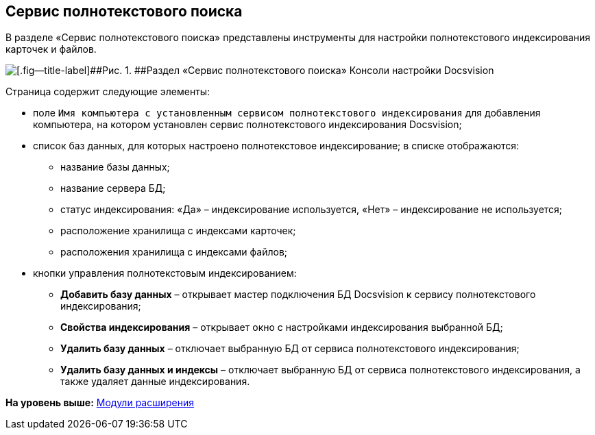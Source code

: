 [[ariaid-title1]]
== Сервис полнотекстового поиска

В разделе «Сервис полнотекстового поиска» представлены инструменты для настройки полнотекстового индексирования карточек и файлов.

image::img/Expansion_Modules_FullText_Search.png[[.fig--title-label]##Рис. 1. ##Раздел «Сервис полнотекстового поиска» Консоли настройки Docsvision]

Страница содержит следующие элементы:

* поле `Имя компьютера с установленным сервисом полнотекстового             индексирования` для добавления компьютера, на котором установлен сервис полнотекстового индексирования Docsvision;
* список баз данных, для которых настроено полнотекстовое индексирование; в списке отображаются:
** название базы данных;
** название сервера БД;
** статус индексирования: «Да» – индексирование используется, «Нет» – индексирование не используется;
** расположение хранилища с индексами карточек;
** расположения хранилища с индексами файлов;
* кнопки управления полнотекстовым индексированием:
** [.ph .uicontrol]*Добавить базу данных* – открывает мастер подключения БД Docsvision к сервису полнотекстового индексирования;
** [.ph .uicontrol]*Свойства индексирования* – открывает окно с настройками индексирования выбранной БД;
** [.ph .uicontrol]*Удалить базу данных* – отключает выбранную БД от сервиса полнотекстового индексирования;
** [.ph .uicontrol]*Удалить базу данных и индексы* – отключает выбранную БД от сервиса полнотекстового индексирования, а также удаляет данные индексирования.

*На уровень выше:* xref:../topics/Expansion_Modules.adoc[Модули расширения]
